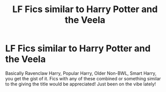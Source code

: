 #+TITLE: LF Fics similar to Harry Potter and the Veela

* LF Fics similar to Harry Potter and the Veela
:PROPERTIES:
:Author: Normandy_Blackheart
:Score: 9
:DateUnix: 1592497198.0
:DateShort: 2020-Jun-18
:FlairText: Request
:END:
Basically Ravenclaw Harry, Popular Harry, Older Non-BWL, Smart Harry, you get the gist of it. Fics with any of these combined or something similar to the giving the title would be appreciated! Just been on the vibe lately!

